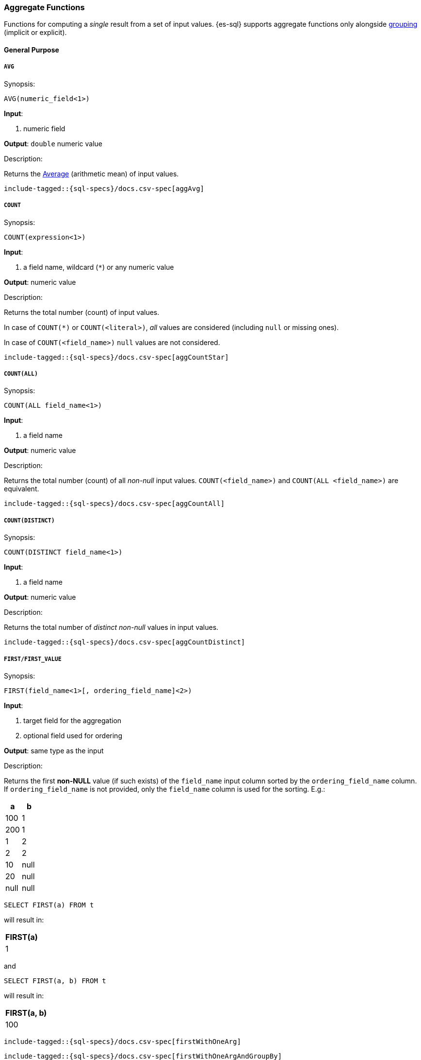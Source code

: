 [role="xpack"]
[testenv="basic"]
[[sql-functions-aggs]]
=== Aggregate Functions

Functions for computing a _single_ result from a set of input values.
{es-sql} supports aggregate functions only alongside <<sql-syntax-group-by,grouping>> (implicit or explicit).

==== General Purpose

[[sql-functions-aggs-avg]]
===== `AVG`

.Synopsis:
[source, sql]
--------------------------------------------------
AVG(numeric_field<1>)
--------------------------------------------------

*Input*:

<1> numeric field

*Output*: `double` numeric value

.Description:

Returns the https://en.wikipedia.org/wiki/Arithmetic_mean[Average] (arithmetic mean) of input values.

["source","sql",subs="attributes,macros"]
--------------------------------------------------
include-tagged::{sql-specs}/docs.csv-spec[aggAvg]
--------------------------------------------------

[[sql-functions-aggs-count]]
===== `COUNT`

.Synopsis:
[source, sql]
--------------------------------------------------
COUNT(expression<1>)
--------------------------------------------------

*Input*:

<1> a field name, wildcard (`*`) or any numeric value

*Output*: numeric value

.Description:

Returns the total number (count) of input values.

In case of `COUNT(*)` or `COUNT(<literal>)`, _all_ values are considered (including `null` or missing ones).

In case of `COUNT(<field_name>)` `null` values are not considered.


["source","sql",subs="attributes,macros"]
--------------------------------------------------
include-tagged::{sql-specs}/docs.csv-spec[aggCountStar]
--------------------------------------------------


[[sql-functions-aggs-count-all]]
===== `COUNT(ALL)`

.Synopsis:
[source, sql]
--------------------------------------------------
COUNT(ALL field_name<1>)
--------------------------------------------------

*Input*:

<1> a field name

*Output*: numeric value

.Description:

Returns the total number (count) of all _non-null_ input values. `COUNT(<field_name>)` and `COUNT(ALL <field_name>)` are equivalent.

["source","sql",subs="attributes,macros"]
--------------------------------------------------
include-tagged::{sql-specs}/docs.csv-spec[aggCountAll]
--------------------------------------------------


[[sql-functions-aggs-count-distinct]]
===== `COUNT(DISTINCT)`

.Synopsis:
[source, sql]
--------------------------------------------------
COUNT(DISTINCT field_name<1>)
--------------------------------------------------

*Input*:

<1> a field name

*Output*: numeric value

.Description:

Returns the total number of _distinct non-null_ values in input values.

["source","sql",subs="attributes,macros"]
--------------------------------------------------
include-tagged::{sql-specs}/docs.csv-spec[aggCountDistinct]
--------------------------------------------------

[[sql-functions-aggs-first]]
===== `FIRST/FIRST_VALUE`

.Synopsis:
[source, sql]
----------------------------------------------
FIRST(field_name<1>[, ordering_field_name]<2>)
----------------------------------------------

*Input*:

<1> target field for the aggregation
<2> optional field used for ordering

*Output*: same type as the input

.Description:

Returns the first **non-NULL** value (if such exists) of the `field_name` input column sorted by
the `ordering_field_name` column. If `ordering_field_name` is not provided, only the `field_name`
column is used for the sorting. E.g.:

[cols="<,<"]
|===
s| a    | b

 | 100  | 1
 | 200  | 1
 | 1    | 2
 | 2    | 2
 | 10   | null
 | 20   | null
 | null | null
|===

[source, sql]
----------------------
SELECT FIRST(a) FROM t
----------------------

will result in:
[cols="<"]
|===
s| FIRST(a)
 | 1
|===

and

[source, sql]
-------------------------
SELECT FIRST(a, b) FROM t
-------------------------

will result in:
[cols="<"]
|===
s| FIRST(a, b)
 | 100
|===


["source","sql",subs="attributes,macros"]
-----------------------------------------------------------
include-tagged::{sql-specs}/docs.csv-spec[firstWithOneArg]
-----------------------------------------------------------

["source","sql",subs="attributes,macros"]
--------------------------------------------------------------------
include-tagged::{sql-specs}/docs.csv-spec[firstWithOneArgAndGroupBy]
--------------------------------------------------------------------

["source","sql",subs="attributes,macros"]
-----------------------------------------------------------
include-tagged::{sql-specs}/docs.csv-spec[firstWithTwoArgs]
-----------------------------------------------------------

["source","sql",subs="attributes,macros"]
---------------------------------------------------------------------
include-tagged::{sql-specs}/docs.csv-spec[firstWithTwoArgsAndGroupBy]
---------------------------------------------------------------------

`FIRST_VALUE` is a name alias and can be used instead of `FIRST`, e.g.:

["source","sql",subs="attributes,macros"]
--------------------------------------------------------------------------
include-tagged::{sql-specs}/docs.csv-spec[firstValueWithTwoArgsAndGroupBy]
--------------------------------------------------------------------------

[NOTE]
`FIRST` cannot be used in a HAVING clause.
[NOTE]
`FIRST` cannot be used with columns of type <<text, `text`>> unless
the field is also <<before-enabling-fielddata,saved as a keyword>>.

[[sql-functions-aggs-last]]
===== `LAST/LAST_VALUE`

.Synopsis:
[source, sql]
--------------------------------------------------
LAST(field_name<1>[, ordering_field_name]<2>)
--------------------------------------------------

*Input*:

<1> target field for the aggregation
<2> optional field used for ordering

*Output*: same type as the input

.Description:

It's the inverse of <<sql-functions-aggs-first>>. Returns the last **non-NULL** value (if such exists) of the
`field_name`input column sorted descending by the `ordering_field_name` column. If `ordering_field_name` is not
provided, only the `field_name` column is used for the sorting. E.g.:

[cols="<,<"]
|===
s| a    | b

 | 10   | 1
 | 20   | 1
 | 1    | 2
 | 2    | 2
 | 100  | null
 | 200  | null
 | null | null
|===

[source, sql]
------------------------
SELECT LAST(a) FROM t
------------------------

will result in:
[cols="<"]
|===
s| LAST(a)
 | 200
|===

and

[source, sql]
------------------------
SELECT LAST(a, b) FROM t
------------------------

will result in:
[cols="<"]
|===
s| LAST(a, b)
 | 2
|===


["source","sql",subs="attributes,macros"]
-----------------------------------------------------------
include-tagged::{sql-specs}/docs.csv-spec[lastWithOneArg]
-----------------------------------------------------------

["source","sql",subs="attributes,macros"]
-------------------------------------------------------------------
include-tagged::{sql-specs}/docs.csv-spec[lastWithOneArgAndGroupBy]
-------------------------------------------------------------------

["source","sql",subs="attributes,macros"]
-----------------------------------------------------------
include-tagged::{sql-specs}/docs.csv-spec[lastWithTwoArgs]
-----------------------------------------------------------

["source","sql",subs="attributes,macros"]
--------------------------------------------------------------------
include-tagged::{sql-specs}/docs.csv-spec[lastWithTwoArgsAndGroupBy]
--------------------------------------------------------------------

`LAST_VALUE` is a name alias and can be used instead of `LAST`, e.g.:

["source","sql",subs="attributes,macros"]
-------------------------------------------------------------------------
include-tagged::{sql-specs}/docs.csv-spec[lastValueWithTwoArgsAndGroupBy]
-------------------------------------------------------------------------

[NOTE]
`LAST` cannot be used in `HAVING` clause.
[NOTE]
`LAST` cannot be used with columns of type <<text, `text`>> unless
the field is also <<before-enabling-fielddata,`saved as a keyword`>>.

[[sql-functions-aggs-max]]
===== `MAX`

.Synopsis:
[source, sql]
--------------------------------------------------
MAX(field_name<1>)
--------------------------------------------------

*Input*:

<1> a numeric field

*Output*: same type as the input

.Description:

Returns the maximum value across input values in the field `field_name`.

["source","sql",subs="attributes,macros"]
--------------------------------------------------
include-tagged::{sql-specs}/docs.csv-spec[aggMax]
--------------------------------------------------

[NOTE]
`MAX` on a field of type <<text, `text`>> or <<keyword, `keyword`>> is translated into
<<sql-functions-aggs-last>> and therefore, it cannot be used in `HAVING` clause.

[[sql-functions-aggs-min]]
===== `MIN`

.Synopsis:
[source, sql]
--------------------------------------------------
MIN(field_name<1>)
--------------------------------------------------

*Input*:

<1> a numeric field

*Output*: same type as the input

.Description:

Returns the minimum value across input values in the field `field_name`.

["source","sql",subs="attributes,macros"]
--------------------------------------------------
include-tagged::{sql-specs}/docs.csv-spec[aggMin]
--------------------------------------------------

[NOTE]
`MIN` on a field of type <<text, `text`>> or <<keyword, `keyword`>> is translated into
<<sql-functions-aggs-first>> and therefore, it cannot be used in `HAVING` clause.

[[sql-functions-aggs-sum]]
===== `SUM`

.Synopsis:
[source, sql]
--------------------------------------------------
SUM(field_name<1>)
--------------------------------------------------

*Input*:

<1> a numeric field

*Output*: `bigint` for integer input, `double` for floating points

.Description:

Returns the sum of input values in the field `field_name`.

["source","sql",subs="attributes,macros"]
--------------------------------------------------
include-tagged::{sql-specs}/docs.csv-spec[aggSum]
--------------------------------------------------

==== Statistics

[[sql-functions-aggs-kurtosis]]
===== `KURTOSIS`

.Synopsis:
[source, sql]
--------------------------------------------------
KURTOSIS(field_name<1>)
--------------------------------------------------

*Input*:

<1> a numeric field

*Output*: `double` numeric value

.Description:

https://en.wikipedia.org/wiki/Kurtosis[Quantify] the shape of the distribution of input values in the field `field_name`.

["source","sql",subs="attributes,macros"]
--------------------------------------------------
include-tagged::{sql-specs}/docs.csv-spec[aggKurtosis]
--------------------------------------------------

[[sql-functions-aggs-mad]]
===== `MAD`

.Synopsis:
[source, sql]
--------------------------------------------------
MAD(field_name<1>)
--------------------------------------------------

*Input*:

<1> a numeric field

*Output*: `double` numeric value

.Description:

https://en.wikipedia.org/wiki/Median_absolute_deviation[Measure] the variability of the input values in the field `field_name`.

["source","sql",subs="attributes,macros"]
--------------------------------------------------
include-tagged::{sql-specs}/docs.csv-spec[aggMad]
--------------------------------------------------

[[sql-functions-aggs-percentile]]
===== `PERCENTILE`

.Synopsis:
[source, sql]
--------------------------------------------------
PERCENTILE(field_name<1>, numeric_exp<2>)
--------------------------------------------------

*Input*:

<1> a numeric field
<2> a numeric expression (must be a constant and not based on a field)

*Output*: `double` numeric value

.Description:

Returns the nth https://en.wikipedia.org/wiki/Percentile[percentile] (represented by `numeric_exp` parameter)
of input values in the field `field_name`.

["source","sql",subs="attributes,macros"]
--------------------------------------------------
include-tagged::{sql-specs}/docs.csv-spec[aggPercentile]
--------------------------------------------------

[[sql-functions-aggs-percentile-rank]]
===== `PERCENTILE_RANK`

.Synopsis:
[source, sql]
--------------------------------------------------
PERCENTILE_RANK(field_name<1>, numeric_exp<2>)
--------------------------------------------------

*Input*:

<1> a numeric field
<2> a numeric expression (must be a constant and not based on a field)

*Output*: `double` numeric value

.Description:

Returns the nth https://en.wikipedia.org/wiki/Percentile_rank[percentile rank] (represented by `numeric_exp` parameter)
of input values in the field `field_name`.

["source","sql",subs="attributes,macros"]
--------------------------------------------------
include-tagged::{sql-specs}/docs.csv-spec[aggPercentileRank]
--------------------------------------------------

[[sql-functions-aggs-skewness]]
===== `SKEWNESS`

.Synopsis:
[source, sql]
--------------------------------------------------
SKEWNESS(field_name<1>)
--------------------------------------------------

*Input*:

<1> a numeric field

*Output*: `double` numeric value

.Description:

https://en.wikipedia.org/wiki/Skewness[Quantify] the asymmetric distribution of input values in the field `field_name`.

["source","sql",subs="attributes,macros"]
--------------------------------------------------
include-tagged::{sql-specs}/docs.csv-spec[aggSkewness]
--------------------------------------------------

[[sql-functions-aggs-stddev-pop]]
===== `STDDEV_POP`

.Synopsis:
[source, sql]
--------------------------------------------------
STDDEV_POP(field_name<1>)
--------------------------------------------------

*Input*:

<1> a numeric field

*Output*: `double` numeric value

.Description:

Returns the https://en.wikipedia.org/wiki/Standard_deviations[population standard deviation] of input values in the field `field_name`.

["source","sql",subs="attributes,macros"]
--------------------------------------------------
include-tagged::{sql-specs}/docs.csv-spec[aggStddevPop]
--------------------------------------------------

[[sql-functions-aggs-sum-squares]]
===== `SUM_OF_SQUARES`

.Synopsis:
[source, sql]
--------------------------------------------------
SUM_OF_SQUARES(field_name<1>)
--------------------------------------------------

*Input*:

<1> a numeric field

*Output*: `double` numeric value

.Description:

Returns the https://en.wikipedia.org/wiki/Total_sum_of_squares[sum of squares] of input values in the field `field_name`.

["source","sql",subs="attributes,macros"]
--------------------------------------------------
include-tagged::{sql-specs}/docs.csv-spec[aggSumOfSquares]
--------------------------------------------------

[[sql-functions-aggs-var-pop]]
===== `VAR_POP`

.Synopsis:
[source, sql]
--------------------------------------------------
VAR_POP(field_name<1>)
--------------------------------------------------

*Input*:

<1> a numeric field

*Output*: `double` numeric value

.Description:

Returns the https://en.wikipedia.org/wiki/Variance[population variance] of input values in the field `field_name`.

["source","sql",subs="attributes,macros"]
--------------------------------------------------
include-tagged::{sql-specs}/docs.csv-spec[aggVarPop]
--------------------------------------------------
